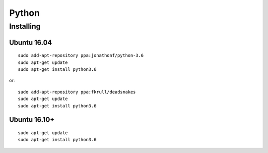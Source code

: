 Python
======


Installing
----------


Ubuntu 16.04
~~~~~~~~~~~~

::
    
    sudo add-apt-repository ppa:jonathonf/python-3.6
    sudo apt-get update
    sudo apt-get install python3.6

or::

    sudo add-apt-repository ppa:fkrull/deadsnakes
    sudo apt-get update
    sudo apt-get install python3.6

Ubuntu 16.10+
~~~~~~~~~~~~~

::

    sudo apt-get update
    sudo apt-get install python3.6
